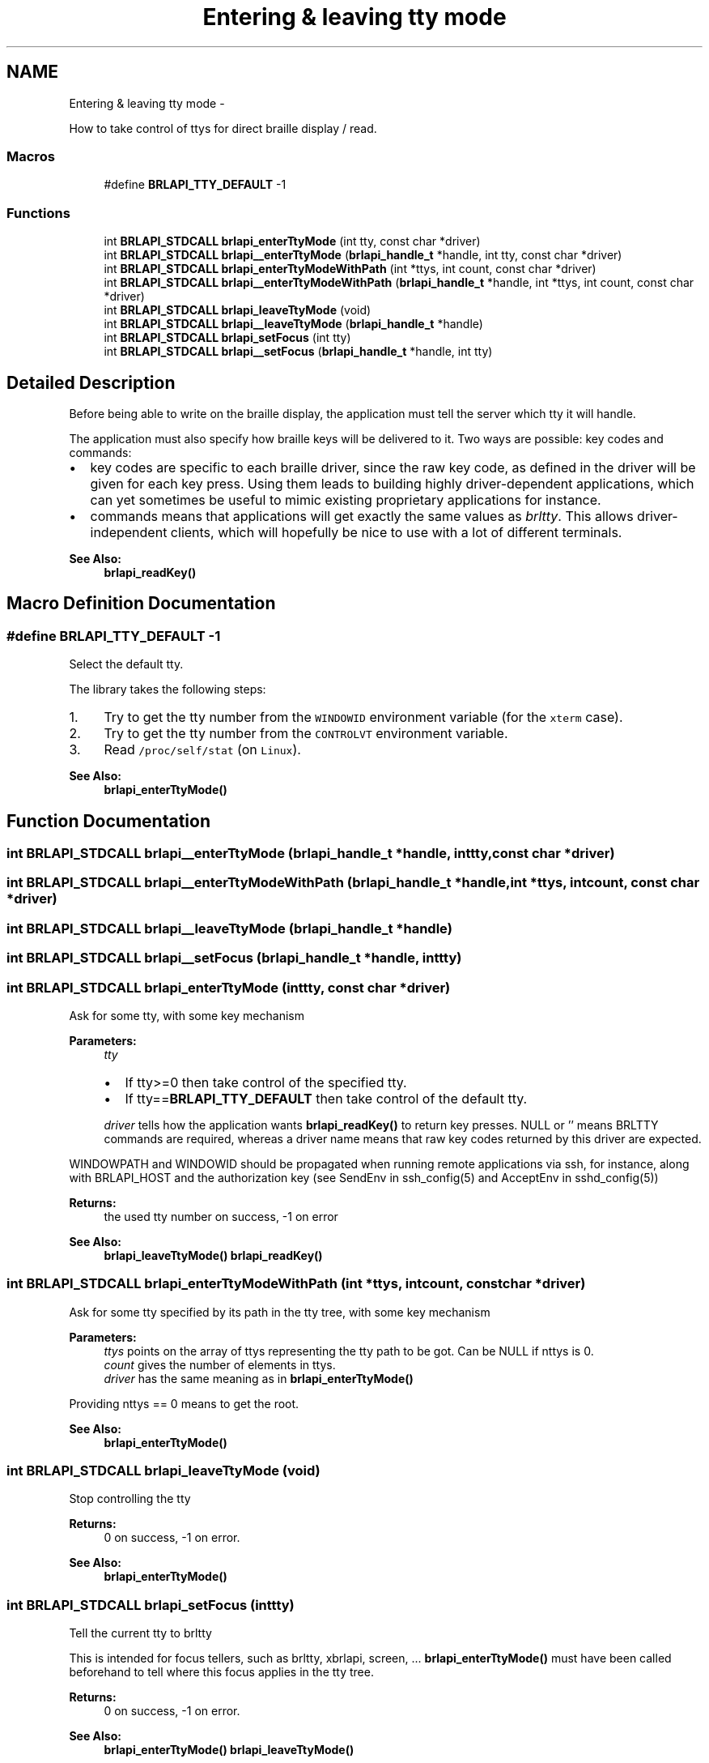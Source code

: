 .TH "Entering & leaving tty mode" 3 "Mon Apr 1 2013" "Version 1.0" "BrlAPI" \" -*- nroff -*-
.ad l
.nh
.SH NAME
Entering & leaving tty mode \- 
.PP
How to take control of ttys for direct braille display / read\&.  

.SS "Macros"

.in +1c
.ti -1c
.RI "#define \fBBRLAPI_TTY_DEFAULT\fP   -1"
.br
.in -1c
.SS "Functions"

.in +1c
.ti -1c
.RI "int \fBBRLAPI_STDCALL\fP \fBbrlapi_enterTtyMode\fP (int tty, const char *driver)"
.br
.ti -1c
.RI "int \fBBRLAPI_STDCALL\fP \fBbrlapi__enterTtyMode\fP (\fBbrlapi_handle_t\fP *handle, int tty, const char *driver)"
.br
.ti -1c
.RI "int \fBBRLAPI_STDCALL\fP \fBbrlapi_enterTtyModeWithPath\fP (int *ttys, int count, const char *driver)"
.br
.ti -1c
.RI "int \fBBRLAPI_STDCALL\fP \fBbrlapi__enterTtyModeWithPath\fP (\fBbrlapi_handle_t\fP *handle, int *ttys, int count, const char *driver)"
.br
.ti -1c
.RI "int \fBBRLAPI_STDCALL\fP \fBbrlapi_leaveTtyMode\fP (void)"
.br
.ti -1c
.RI "int \fBBRLAPI_STDCALL\fP \fBbrlapi__leaveTtyMode\fP (\fBbrlapi_handle_t\fP *handle)"
.br
.ti -1c
.RI "int \fBBRLAPI_STDCALL\fP \fBbrlapi_setFocus\fP (int tty)"
.br
.ti -1c
.RI "int \fBBRLAPI_STDCALL\fP \fBbrlapi__setFocus\fP (\fBbrlapi_handle_t\fP *handle, int tty)"
.br
.in -1c
.SH "Detailed Description"
.PP 
Before being able to write on the braille display, the application must tell the server which tty it will handle\&.
.PP
The application must also specify how braille keys will be delivered to it\&. Two ways are possible: key codes and commands:
.PP
.IP "\(bu" 2
key codes are specific to each braille driver, since the raw key code, as defined in the driver will be given for each key press\&. Using them leads to building highly driver-dependent applications, which can yet sometimes be useful to mimic existing proprietary applications for instance\&.
.IP "\(bu" 2
commands means that applications will get exactly the same values as \fIbrltty\fP\&. This allows driver-independent clients, which will hopefully be nice to use with a lot of different terminals\&. 
.PP
\fBSee Also:\fP
.RS 4
\fBbrlapi_readKey()\fP 
.RE
.PP

.PP

.SH "Macro Definition Documentation"
.PP 
.SS "#define BRLAPI_TTY_DEFAULT   -1"
Select the default tty\&.
.PP
The library takes the following steps:
.IP "1." 4
Try to get the tty number from the \fCWINDOWID\fP environment variable (for the \fCxterm\fP case)\&.
.IP "2." 4
Try to get the tty number from the \fCCONTROLVT\fP environment variable\&.
.IP "3." 4
Read \fC/proc/self/stat\fP (on \fCLinux\fP)\&.
.PP
.PP
\fBSee Also:\fP
.RS 4
\fBbrlapi_enterTtyMode()\fP 
.RE
.PP

.SH "Function Documentation"
.PP 
.SS "int \fBBRLAPI_STDCALL\fP brlapi__enterTtyMode (\fBbrlapi_handle_t\fP *handle, inttty, const char *driver)"

.SS "int \fBBRLAPI_STDCALL\fP brlapi__enterTtyModeWithPath (\fBbrlapi_handle_t\fP *handle, int *ttys, intcount, const char *driver)"

.SS "int \fBBRLAPI_STDCALL\fP brlapi__leaveTtyMode (\fBbrlapi_handle_t\fP *handle)"

.SS "int \fBBRLAPI_STDCALL\fP brlapi__setFocus (\fBbrlapi_handle_t\fP *handle, inttty)"

.SS "int \fBBRLAPI_STDCALL\fP brlapi_enterTtyMode (inttty, const char *driver)"
Ask for some tty, with some key mechanism
.PP
\fBParameters:\fP
.RS 4
\fItty\fP 
.IP "\(bu" 2
If tty>=0 then take control of the specified tty\&.
.IP "\(bu" 2
If tty==\fBBRLAPI_TTY_DEFAULT\fP then take control of the default tty\&.
.PP
.br
\fIdriver\fP tells how the application wants \fBbrlapi_readKey()\fP to return key presses\&. NULL or '' means BRLTTY commands are required, whereas a driver name means that raw key codes returned by this driver are expected\&.
.RE
.PP
WINDOWPATH and WINDOWID should be propagated when running remote applications via ssh, for instance, along with BRLAPI_HOST and the authorization key (see SendEnv in ssh_config(5) and AcceptEnv in sshd_config(5))
.PP
\fBReturns:\fP
.RS 4
the used tty number on success, -1 on error
.RE
.PP
\fBSee Also:\fP
.RS 4
\fBbrlapi_leaveTtyMode()\fP \fBbrlapi_readKey()\fP 
.RE
.PP

.SS "int \fBBRLAPI_STDCALL\fP brlapi_enterTtyModeWithPath (int *ttys, intcount, const char *driver)"
Ask for some tty specified by its path in the tty tree, with some key mechanism
.PP
\fBParameters:\fP
.RS 4
\fIttys\fP points on the array of ttys representing the tty path to be got\&. Can be NULL if nttys is 0\&. 
.br
\fIcount\fP gives the number of elements in ttys\&. 
.br
\fIdriver\fP has the same meaning as in \fBbrlapi_enterTtyMode()\fP
.RE
.PP
Providing nttys == 0 means to get the root\&.
.PP
\fBSee Also:\fP
.RS 4
\fBbrlapi_enterTtyMode()\fP 
.RE
.PP

.SS "int \fBBRLAPI_STDCALL\fP brlapi_leaveTtyMode (void)"
Stop controlling the tty
.PP
\fBReturns:\fP
.RS 4
0 on success, -1 on error\&.
.RE
.PP
\fBSee Also:\fP
.RS 4
\fBbrlapi_enterTtyMode()\fP 
.RE
.PP

.SS "int \fBBRLAPI_STDCALL\fP brlapi_setFocus (inttty)"
Tell the current tty to brltty
.PP
This is intended for focus tellers, such as brltty, xbrlapi, screen, \&.\&.\&. \fBbrlapi_enterTtyMode()\fP must have been called beforehand to tell where this focus applies in the tty tree\&.
.PP
\fBReturns:\fP
.RS 4
0 on success, -1 on error\&.
.RE
.PP
\fBSee Also:\fP
.RS 4
\fBbrlapi_enterTtyMode()\fP \fBbrlapi_leaveTtyMode()\fP 
.RE
.PP

.SH "Author"
.PP 
Generated automatically by Doxygen for BrlAPI from the source code\&.
